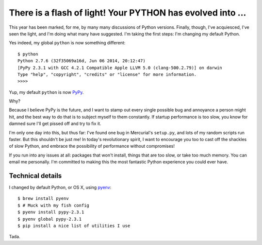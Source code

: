 There is a flash of light! Your PYTHON has evolved into ...
===========================================================

This year has been marked, for me, by many many discussions of Python versions.
Finally, though, I've acquiesced, I've seen the light, and I'm doing what many
have suggested. I'm taking the first steps: I'm changing my default Python.

Yes indeed, my global ``python`` is now something different::

    $ python
    Python 2.7.6 (32f35069a16d, Jun 06 2014, 20:12:47)
    [PyPy 2.3.1 with GCC 4.2.1 Compatible Apple LLVM 5.0 (clang-500.2.79)] on darwin
    Type "help", "copyright", "credits" or "license" for more information.
    >>>>

Yup, my default ``python`` is now `PyPy`_.

Why?

Because I believe PyPy is the future, and I want to stamp out every single
possible bug and annoyance a person might hit, and the best way to do that is
to subject myself to them constantly. If startup performance is too slow, you
know for damned sure I'll get pissed off and try to fix it.

I'm only one day into this, but thus far: I've found one bug in Mercurial's
``setup.py``, and lots of my random scripts run faster. But this shouldn't be
just me!  In today's revolutionary spirit, I want to encourage you too to cast
off the shackles of slow Python, and embrace the possibility of performance
without compromises!

If you run into any issues at all: packages that won't install, things that are
too slow, or take too much memory. You can email me personally. I'm committed
to making this the most fantastic Python experience you could ever have.

Technical details
-----------------

I changed by default Python, or OS X, using `pyenv`_::

    $ brew install pyenv
    $ # Muck with my fish config
    $ pyenv install pypy-2.3.1
    $ pyenv global pypy-2.3.1
    $ pip install a nice list of utilities I use

Tada.

.. _`PyPy`: http://pypy.org
.. _`pyenv`: https://github.com/yyuu/pyenv
